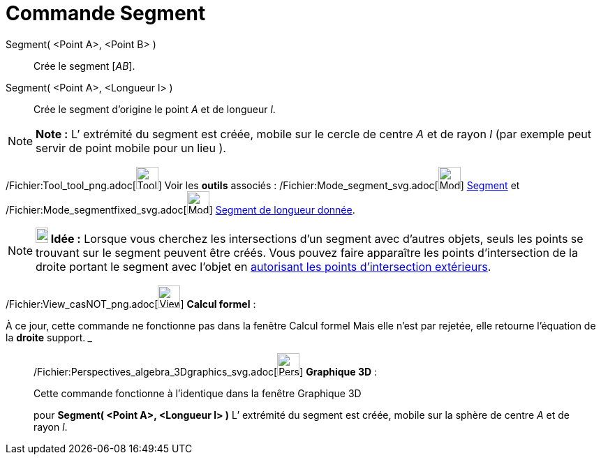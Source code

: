 = Commande Segment
:page-en: commands/Segment_Command
ifdef::env-github[:imagesdir: /fr/modules/ROOT/assets/images]

Segment( <Point A>, <Point B> )::
  Crée le segment [_AB_].

Segment( <Point A>, <Longueur l> )::
  Crée le segment d’origine le point _A_ et de longueur _l_.

[NOTE]
====

*Note :* L’ extrémité du segment est créée, mobile sur le cercle de centre _A_ et de rayon _l_ (par exemple peut servir
de point mobile pour un lieu ).

====

/Fichier:Tool_tool_png.adoc[image:Tool_tool.png[Tool tool.png,width=32,height=32]] Voir les *outils* associés :
/Fichier:Mode_segment_svg.adoc[image:32px-Mode_segment.svg.png[Mode segment.svg,width=32,height=32]]
xref:/tools/Segment.adoc[Segment] et /Fichier:Mode_segmentfixed_svg.adoc[image:32px-Mode_segmentfixed.svg.png[Mode
segmentfixed.svg,width=32,height=32]] xref:/tools/Segment_de_longueur_donnée.adoc[Segment de longueur donnée].

[NOTE]
====

*image:18px-Bulbgraph.png[Note,title="Note",width=18,height=22] Idée :* Lorsque vous cherchez les intersections d'un
segment avec d'autres objets, seuls les points se trouvant sur le segment peuvent être créés. Vous pouvez faire
apparaître les points d'intersection de la droite portant le segment avec l'objet en
xref:/tools/Intersection.adoc[autorisant les points d’intersection extérieurs].

====

/Fichier:View_casNOT_png.adoc[image:View_casNOT.png[View casNOT.png,width=32,height=32]] *Calcul formel* :

À ce jour, cette commande ne fonctionne pas dans la fenêtre Calcul formel Mais elle n'est par rejetée, elle retourne
l'équation de la *droite* support. _______________________________________________________________

_____________________________________________________________

/Fichier:Perspectives_algebra_3Dgraphics_svg.adoc[image:32px-Perspectives_algebra_3Dgraphics.svg.png[Perspectives
algebra 3Dgraphics.svg,width=32,height=32]] *Graphique 3D* :

Cette commande fonctionne à l'identique dans la fenêtre Graphique 3D

pour *Segment( <Point A>, <Longueur l> )* L’ extrémité du segment est créée, mobile sur la sphère de centre _A_ et de
rayon _l_.
